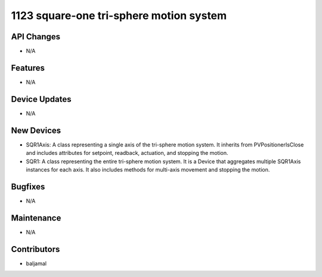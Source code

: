 1123 square-one tri-sphere motion system
#################

API Changes
-----------
- N/A

Features
--------
- N/A

Device Updates
--------------
- N/A

New Devices
-----------
- SQR1Axis: A class representing a single axis of the tri-sphere motion system. It inherits
  from PVPositionerIsClose and includes attributes for setpoint, readback, actuation, and
  stopping the motion.
- SQR1: A class representing the entire tri-sphere motion system. It is a Device that
  aggregates multiple SQR1Axis instances for each axis. It also includes methods for
  multi-axis movement and stopping the motion.

Bugfixes
--------
- N/A

Maintenance
-----------
- N/A

Contributors
------------
- baljamal
